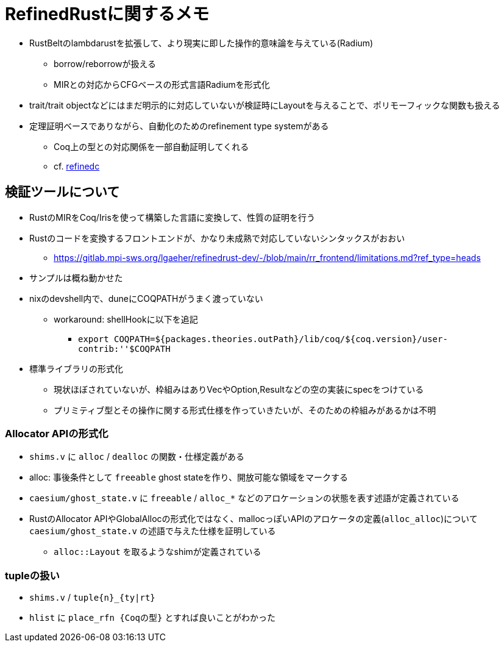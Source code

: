= RefinedRustに関するメモ

* RustBeltのlambdarustを拡張して、より現実に即した操作的意味論を与えている(Radium)
    ** borrow/reborrowが扱える
    ** MIRとの対応からCFGベースの形式言語Radiumを形式化
* trait/trait objectなどにはまだ明示的に対応していないが検証時にLayoutを与えることで、ポリモーフィックな関数も扱える
* 定理証明ベースでありながら、自動化のためのrefinement type systemがある
    ** Coq上の型との対応関係を一部自動証明してくれる
    ** cf. https://plv.mpi-sws.org/refinedc/[refinedc]

== 検証ツールについて

* RustのMIRをCoq/Irisを使って構築した言語に変換して、性質の証明を行う
* Rustのコードを変換するフロントエンドが、かなり未成熟で対応していないシンタックスがおおい
    ** https://gitlab.mpi-sws.org/lgaeher/refinedrust-dev/-/blob/main/rr_frontend/limitations.md?ref_type=heads
* サンプルは概ね動かせた
* nixのdevshell内で、duneにCOQPATHがうまく渡っていない
    ** workaround: shellHookに以下を追記
        *** `export COQPATH=${packages.theories.outPath}/lib/coq/${coq.version}/user-contrib:''$COQPATH`

* 標準ライブラリの形式化
    ** 現状ほぼされていないが、枠組みはありVecやOption,Resultなどの空の実装にspecをつけている
    ** プリミティブ型とその操作に関する形式仕様を作っていきたいが、そのための枠組みがあるかは不明

=== Allocator APIの形式化

* `shims.v` に `alloc` / `dealloc` の関数・仕様定義がある
* alloc: 事後条件として `freeable` ghost stateを作り、開放可能な領域をマークする
* `caesium/ghost_state.v` に `freeable` / `alloc_*` などのアロケーションの状態を表す述語が定義されている
* [.line-through]#RustのAllocator APIやGlobalAllocの形式化ではなく、mallocっぽいAPIのアロケータの定義(`alloc_alloc`)について# `caesium/ghost_state.v` の述語で与えた仕様を証明している
    ** `alloc::Layout` を取るようなshimが定義されている


=== tupleの扱い

* `shims.v` / `tuple{n}_{ty|rt}`
* `hlist` に `place_rfn {Coqの型}` とすれば良いことがわかった
